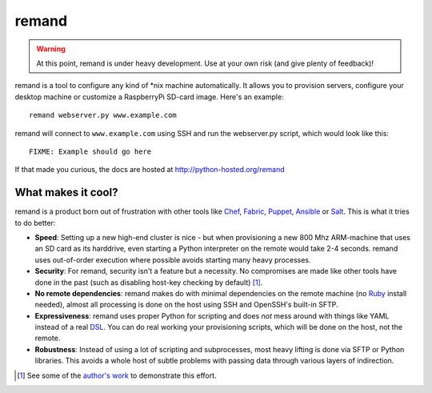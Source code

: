 remand
======

.. warning:: At this point, remand is under heavy development. Use at your own
             risk (and give plenty of feedback)!


remand is a tool to configure any kind of *nix machine automatically. It allows
you to provision servers, configure your desktop machine or customize a
RaspberryPi SD-card image. Here's an example::

    remand webserver.py www.example.com

remand will connect to ``www.example.com`` using SSH and run the webserver.py
script, which would look like this::

    FIXME: Example should go here

If that made you curious, the docs are hosted at
http://python-hosted.org/remand


What makes it cool?
-------------------

remand is a product born out of frustration with other tools like `Chef
<https://chef.io>`_, `Fabric <http://fabfile.org>`_, `Puppet
<http://puppetlabs.com>`_, `Ansible <http://ansible.com>`_ or `Salt
<http://saltstack.com>`_. This is what it tries to do better:

* **Speed**: Setting up a new high-end cluster is nice - but when provisioning
  a new 800 Mhz ARM-machine that uses an SD card as its harddrive, even
  starting a Python interpreter on the remote would take 2-4 seconds. remand
  uses out-of-order execution where possible avoids starting many heavy
  processes.
* **Security**: For remand, security isn't a feature but a necessity. No
  compromises are made like other tools have done in the past (such as
  disabling host-key checking by default) [1]_.
* **No remote dependencies**: remand makes do with minimal dependencies on the
  remote machine (no `Ruby <https://www.ruby-lang.org>`_ install needed),
  almost all processing is done on the host using SSH and OpenSSH's
  built-in SFTP.
* **Expressiveness**: remand uses proper Python for scripting and does *not*
  mess around with things like YAML instead of a real `DSL
  <https://en.wikipedia.org/wiki/Domain-specific_language>`_. You can do real
  working your provisioning scripts, which will be done on the host, not the
  remote.
* **Robustness**: Instead of using a lot of scripting and subprocesses, most
  heavy lifting is done via SFTP or Python libraries. This avoids a whole host
  of subtle problems with passing data through various layers of indirection.


.. [1] See some of the `author's work
       <https://github.com/paramiko/paramiko/pull/473>`_ to demonstrate this
       effort.
